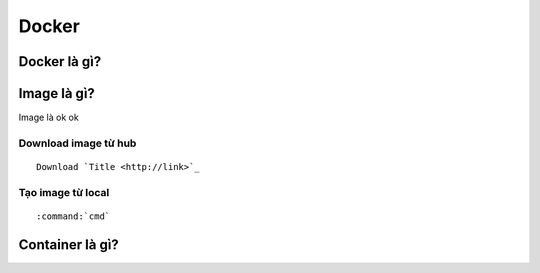 ############
Docker
############

Docker là gì?
=============

Image là gì?
==============
Image là ok ok

Download image từ hub
+++++++++++++++++++++
::

    Download `Title <http://link>`_ 

Tạo image từ local
+++++++++++++++++++
::

    :command:`cmd`     


Container là gì?
================